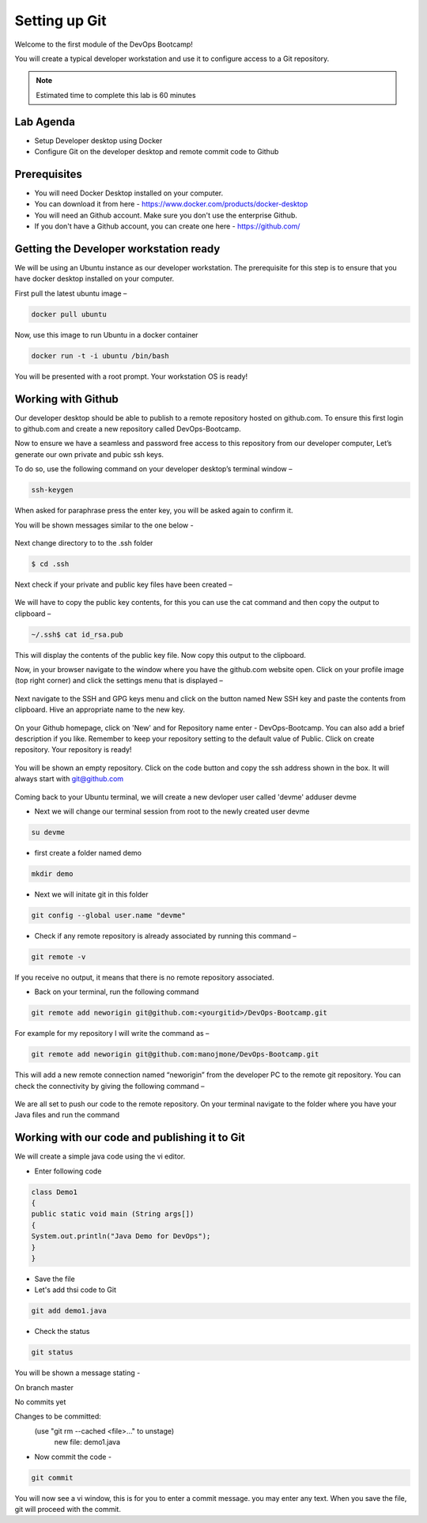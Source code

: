 .. _devgit:

.. title:: Setting up Git


++++++++++++++++++++++++++++++++++++++++++
Setting up Git
++++++++++++++++++++++++++++++++++++++++++

Welcome to the first module of the DevOps Bootcamp!

You will create a typical developer workstation and use it to configure access to a Git repository.

.. note::

	Estimated time to complete this lab is 60 minutes


Lab Agenda
+++++++++++

- Setup Developer desktop using Docker
- Configure Git on the developer desktop and remote commit code to Github


Prerequisites
++++++++++++++

- You will need Docker Desktop installed on your computer.
- You can download it from here - https://www.docker.com/products/docker-desktop
- You will need an Github account. Make sure you don't use the enterprise Github.
- If you don't have a Github account, you can create one here - https://github.com/

Getting the Developer workstation ready
++++++++++++++++++++++++++++++++++++++++++
We will be using an Ubuntu instance as our developer workstation. The prerequisite for this step is to ensure that you have docker desktop installed on your computer.

First pull the latest ubuntu image –

.. code-block:: bash

  docker pull ubuntu

Now, use this image to run Ubuntu in a docker container

.. code-block:: bash

  docker run -t -i ubuntu /bin/bash

You will be presented with a root prompt. Your workstation OS is ready!

Working with Github
++++++++++++++++++++

Our developer desktop should be able to publish to a remote repository hosted on  github.com. To ensure this first login to github.com and create a new repository called DevOps-Bootcamp.

Now to ensure we have a seamless and password free access to this repository from our developer computer, Let’s generate our own private and pubic ssh keys.

To do so, use the following command on your developer desktop’s terminal window –

.. code-block:: bash

  ssh-keygen

When asked for paraphrase press the enter key, you will be asked again to confirm it.

You will be shown messages similar to the one below -

.. figure:: images/SSH.png

Next change directory to to the .ssh folder

.. code-block:: bash

  $ cd .ssh

Next check if your private and public key files have been created –

.. figure:: images/ssh_check.png

We will have to copy the public key contents, for this you can use the cat command and then copy the output to clipboard –

.. code-block:: bash

  ~/.ssh$ cat id_rsa.pub

This will display the contents of the public key file. Now copy this output to the clipboard.

Now, in your browser navigate to the window where you have the github.com website open. Click on your profile image (top right corner) and click the settings menu that is displayed –

.. figure:: images/profilemenu.png

Next navigate to the SSH and GPG keys menu and click on the button named New SSH key and paste the contents from clipboard. Hive an appropriate name to the new key.

.. figure:: images/ssh_gpg_menu.png

.. figure:: images/new_ssh_keys.png

.. figure:: images/add_ssh_keys.png

On your Github homepage, click on 'New' and for Repository name enter - DevOps-Bootcamp. You can also add a brief description if you like.
Remember to keep your repository setting to the default value of Public. Click on create repository. Your repository is ready!

.. figure:: images/repo_ready.png

You will be shown an empty repository. Click on the code button and copy the ssh address shown in the box. It will always start with git@github.com

.. figure:: images/repo_ssh_address.png

Coming back to your Ubuntu terminal, we will create a new devloper user called 'devme'
adduser devme

- Next we will change our terminal session from root to the newly created user devme

.. code-block:: bash

  su devme

- first create a folder named demo

.. code-block:: bash

  mkdir demo

- Next we will initate git in this folder

.. code-block:: bash

  git config --global user.name "devme"


- Check if any remote repository is already associated by running this command –

.. code-block:: bash

  git remote -v

If you receive no output, it means that there is no remote repository associated.

- Back on your terminal, run the following command

.. code-block:: bash

  git remote add neworigin git@github.com:<yourgitid>/DevOps-Bootcamp.git

For example for my repository I will write the command as –

.. code-block:: bash

  git remote add neworigin git@github.com:manojmone/DevOps-Bootcamp.git

This will add a new remote connection named “neworigin” from the developer PC to the remote git repository. You can check the connectivity by giving the following command –

.. figure:: images/remote_conn.png

We are all set to push our code to the remote repository. On your terminal navigate to the folder where you have your Java files and run the command

.. code-block:: bash
  git push neworigin master

  .. figure:: images/neworigin_push.png

Working with our code and publishing it to Git
+++++++++++++++++++++++++++++++++++++++++++++++

We will create a simple java code using the vi editor.

- Enter following code

.. code-block:: Java

  class Demo1
  {
  public static void main (String args[])
  {
  System.out.println("Java Demo for DevOps");
  }
  }

- Save the file

- Let's add thsi code to Git

.. code-block:: bash

  git add demo1.java

- Check the status

.. code-block:: bash

  git status

You will be shown a message stating -

On branch master

No commits yet

Changes to be committed:
  (use "git rm --cached <file>..." to unstage)
	new file:   demo1.java

- Now commit the code -

.. code-block:: bash

  git commit

You will now see a vi window, this is for you to enter a commit message. you may enter any text. When you save the file, git will proceed with the commit.
